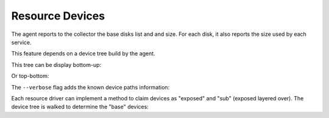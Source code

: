 Resource Devices
****************

The agent reports to the collector the base disks list and and size. For each disk, it also reports the size used by each service.

.. raw:: html

	<pre class='output'>
        $ sudo nodemgr pushdisks
	<span style="font-weight: bold">aubergine                </span>  <span style="font-weight: bold">Size.Used</span>  <span style="font-weight: bold">Vendor</span>  <span style="font-weight: bold">Model                     </span>  
	`- <span style="color: #aa5500">disks                 </span>  
	   |- <span style="color: #767676">002538b471bb6f3c   </span>  953g               SAMSUNG MZSLW1T0HMLH-000L1  
	   |  |- <span style="color: #767676">testdrbd        </span>  3g         
	   |  |- <span style="color: #767676">testmd          </span>  991m       
	   |  |- <span style="color: #767676">pridns          </span>  6g         
	   |  |- <span style="color: #767676">testmd2         </span>  143m       
	   |  `- <span style="color: #767676">aubergine       </span>  943g       
	   |- <span style="color: #767676">aubergine.md125    </span>  0                                              
	   |- <span style="color: #767676">aubergine.md127    </span>  0                                              
	   `- <span style="color: #767676">aubergine.md126    </span>  0                                              
	</pre>

This feature depends on a device tree build by the agent.

This tree can be display bottom-up:

.. raw:: html

	<pre class='output'>
	<span style="font-weight: bold">aubergine                          </span>  <span style="font-weight: bold">Type  </span>  <span style="font-weight: bold">Size</span>  <span style="font-weight: bold">Pct of Parent</span>  
	|- <span style="color: #aa5500">loop1                           </span>  linear  0     -              
	|- <span style="color: #aa5500">md127                           </span>  linear  0     -              
	|- <span style="color: #aa5500">md125                           </span>  linear  0     -              
	|- <span style="color: #aa5500">loop6                           </span>  linear  0     -              
	|- <span style="color: #aa5500">loop4                           </span>  linear  0     -              
	|- <span style="color: #aa5500">loop2                           </span>  linear  0     -              
	|- <span style="color: #aa5500">md126                           </span>  linear  0     -              
	|- <span style="color: #aa5500">loop7                           </span>  linear  0     -              
	|- <span style="color: #aa5500">nvme0n1                         </span>  linear  953g  -              
	|  |- <span style="color: #aa5500">nvme0n1p1                    </span>  linear  512m  0%             
	|  `- <span style="color: #aa5500">nvme0n1p2                    </span>  linear  953g  99%            
	|     |- <span style="color: #aa5500">ubuntu--vg-swap_1         </span>  linear  15g   1%             
	|     `- <span style="color: #aa5500">ubuntu--vg-root           </span>  linear  915g  96%            
	|        |- <span style="color: #aa5500">loop13                 </span>  linear  10m   0%             
	|        |- <span style="color: #aa5500">loop12                 </span>  linear  50m   0%             
	|        |- <span style="color: #aa5500">loop11                 </span>  linear  50m   0%             
	|        |  `- <span style="color: #aa5500">md122               </span>  raid1   49m   98%            
	|        |     `- <span style="color: #aa5500">md123            </span>  raid0   97m   197%           
	|        |- <span style="color: #aa5500">loop10                 </span>  linear  50m   0%             
	|        |  `- <span style="color: #aa5500">md122               </span>  raid1   49m   98%            
	|        |     `- <span style="color: #aa5500">md123            </span>  raid0   97m   197%           
	|        |- <span style="color: #aa5500">loop14                 </span>  linear  143m  0%             
	|        |- <span style="color: #aa5500">loop9                  </span>  linear  50m   0%             
	|        |  `- <span style="color: #aa5500">md124               </span>  raid1   49m   98%            
	|        |     `- <span style="color: #aa5500">md123            </span>  raid0   97m   197%           
	|        |- <span style="color: #aa5500">loop8                  </span>  linear  50m   0%             
	|        |  `- <span style="color: #aa5500">md124               </span>  raid1   49m   98%            
	|        |     `- <span style="color: #aa5500">md123            </span>  raid0   97m   197%           
	|        `- <span style="color: #aa5500">loop0                  </span>  linear  3g    0%             
	|           `- <span style="color: #aa5500">drbd1               </span>          0     0%             
	|- <span style="color: #aa5500">loop5                           </span>  linear  0     -              
	`- <span style="color: #aa5500">loop3                           </span>  linear  0     -              
	</pre>

Or top-bottom:

.. raw:: html

	<pre class='output'>
        $ sudo nodemgr print devs --reverse
	<span style="font-weight: bold">aubergine                          </span>  <span style="font-weight: bold">Type  </span>  <span style="font-weight: bold">Parent Use</span>  <span style="font-weight: bold">Size</span>  <span style="font-weight: bold">Ratio</span>  
	|- <span style="color: #aa5500">drbd1                           </span>          -           0     -      
	|  `- <span style="color: #aa5500">loop0                        </span>  linear  0           3g    -      
	|     `- <span style="color: #aa5500">ubuntu--vg-root           </span>  linear  3g          915g  0%     
	|        `- <span style="color: #aa5500">nvme0n1p2              </span>  linear  915g        953g  96%    
	|           `- <span style="color: #aa5500">nvme0n1             </span>  linear  953g        953g  99%    
	|- <span style="color: #aa5500">md123                           </span>  raid0   -           97m   -      
	|  |- <span style="color: #aa5500">md124                        </span>  raid1   48m         49m   97%    
	|  |  |- <span style="color: #aa5500">loop8                     </span>  linear  49m         50m   98%    
	|  |  |  `- <span style="color: #aa5500">ubuntu--vg-root        </span>  linear  50m         915g  0%     
	|  |  |     `- <span style="color: #aa5500">nvme0n1p2           </span>  linear  915g        953g  96%    
	|  |  |        `- <span style="color: #aa5500">nvme0n1          </span>  linear  953g        953g  99%    
	|  |  `- <span style="color: #aa5500">loop9                     </span>  linear  49m         50m   98%    
	|  |     `- <span style="color: #aa5500">ubuntu--vg-root        </span>  linear  50m         915g  0%     
	|  |        `- <span style="color: #aa5500">nvme0n1p2           </span>  linear  915g        953g  96%    
	|  |           `- <span style="color: #aa5500">nvme0n1          </span>  linear  953g        953g  99%    
	|  `- <span style="color: #aa5500">md122                        </span>  raid1   48m         49m   97%    
	|     |- <span style="color: #aa5500">loop11                    </span>  linear  49m         50m   98%    
	|     |  `- <span style="color: #aa5500">ubuntu--vg-root        </span>  linear  50m         915g  0%     
	|     |     `- <span style="color: #aa5500">nvme0n1p2           </span>  linear  915g        953g  96%    
	|     |        `- <span style="color: #aa5500">nvme0n1          </span>  linear  953g        953g  99%    
	|     `- <span style="color: #aa5500">loop10                    </span>  linear  49m         50m   98%    
	|        `- <span style="color: #aa5500">ubuntu--vg-root        </span>  linear  50m         915g  0%     
	|           `- <span style="color: #aa5500">nvme0n1p2           </span>  linear  915g        953g  96%    
	|              `- <span style="color: #aa5500">nvme0n1          </span>  linear  953g        953g  99%    
	|- <span style="color: #aa5500">md127                           </span>  linear  -           0     -      
	|- <span style="color: #aa5500">md126                           </span>  linear  -           0     -      
	|- <span style="color: #aa5500">md125                           </span>  linear  -           0     -      
	|- <span style="color: #aa5500">ubuntu--vg-swap_1               </span>  linear  -           15g   -      
	|  `- <span style="color: #aa5500">nvme0n1p2                    </span>  linear  15g         953g  1%     
	|     `- <span style="color: #aa5500">nvme0n1                   </span>  linear  953g        953g  99%    
	|- <span style="color: #aa5500">nvme0n1p1                       </span>  linear  -           512m  -      
	|  `- <span style="color: #aa5500">nvme0n1                      </span>  linear  512m        953g  0%     
	|- <span style="color: #aa5500">loop3                           </span>  linear  -           0     -      
	|- <span style="color: #aa5500">loop2                           </span>  linear  -           0     -      
	|- <span style="color: #aa5500">loop1                           </span>  linear  -           0     -      
	|- <span style="color: #aa5500">loop7                           </span>  linear  -           0     -      
	|- <span style="color: #aa5500">loop6                           </span>  linear  -           0     -      
	|- <span style="color: #aa5500">loop5                           </span>  linear  -           0     -      
	|- <span style="color: #aa5500">loop4                           </span>  linear  -           0     -      
	|- <span style="color: #aa5500">loop13                          </span>  linear  -           10m   -      
	|  `- <span style="color: #aa5500">ubuntu--vg-root              </span>  linear  10m         915g  0%     
	|     `- <span style="color: #aa5500">nvme0n1p2                 </span>  linear  915g        953g  96%    
	|        `- <span style="color: #aa5500">nvme0n1                </span>  linear  953g        953g  99%    
	|- <span style="color: #aa5500">loop12                          </span>  linear  -           50m   -      
	|  `- <span style="color: #aa5500">ubuntu--vg-root              </span>  linear  50m         915g  0%     
	|     `- <span style="color: #aa5500">nvme0n1p2                 </span>  linear  915g        953g  96%    
	|        `- <span style="color: #aa5500">nvme0n1                </span>  linear  953g        953g  99%    
	`- <span style="color: #aa5500">loop14                          </span>  linear  -           143m  -      
	   `- <span style="color: #aa5500">ubuntu--vg-root              </span>  linear  143m        915g  0%     
	      `- <span style="color: #aa5500">nvme0n1p2                 </span>  linear  915g        953g  96%    
		 `- <span style="color: #aa5500">nvme0n1                </span>  linear  953g        953g  99%    
	</pre>


The ``--verbose`` flag adds the known device paths information:

.. raw:: html

	<pre class='output'>
        $ sudo nodemgr print devs --reverse --verbose
	<span style="font-weight: bold">aubergine                                       </span>  <span style="font-weight: bold">Type  </span>  <span style="font-weight: bold">Parent Use</span>  <span style="font-weight: bold">Size</span>  <span style="font-weight: bold">Ratio</span>  
	|- <span style="color: #aa5500">drbd1                                        </span>          -           0     -                                      
	|  `- <span style="color: #aa5500">loop0                                     </span>  linear  0           3g    -      /dev/disk/by-label/pridns.fs.1  
	|     |                                                                            /dev/disk/by-uuid/27489964-94c  
	|     |                                                                            6-4803-a389-c91463da8d3f        
	|     |                                                                            /dev/loop0                      
	|     `- <span style="color: #aa5500">ubuntu--vg-root                        </span>  linear  3g          915g  0%     /dev/disk/by-id/dm-name-ubuntu  
	|        |                                                                         --vg-root                       
	|        |                                                                         /dev/disk/by-id/dm-uuid-LVM-vz  
	|        |                                                                         I1exojgdAZhf3X1Vz8A0C1Ne2EN2sr  
	|        |                                                                         zZlazB8vy5ey8yftklunzMMMUxJwwC  
	|        |                                                                         ej                              
	|        |                                                                         /dev/disk/by-                   
	|        |                                                                         uuid/3653539e-3299-448e-b80d-   
	|        |                                                                         576fb6b71b84                    
	|        |                                                                         /dev/mapper/ubuntu--vg-root     
	|        |                                                                         /dev/ubuntu-vg/root             
	|        |                                                                         /dev/dm-0                       
	|        `- <span style="color: #aa5500">nvme0n1p2                           </span>  linear  915g        953g  96%    /dev/disk/by-id/lvm-pv-uuid-    
	|           |                                                                      VilFt5-Ne8T-eVxf-QKnX-n0Zc-     
	|           |                                                                      LIK2-7ct9Kr                     
	|           |                                                                      /dev/disk/by-id/nvme-           
	|           |                                                                      SAMSUNG_MZSLW1T0HMLH-           
	|           |                                                                      000L1_S308NX0J403249-part2      
	|           |                                                                      /dev/disk/by-id/nvme-eui        
	|           |                                                                      .002538b471bb6f3c-part2         
	|           |                                                                      /dev/disk/by-partuuid/c6c21095  
	|           |                                                                      -4a8e-4461-af40-12e78fd758d6    
	|           |                                                                      /dev/disk/by-path/pci-0000:05:  
	|           |                                                                      00.0-nvme-1-part2               
	|           |                                                                      /dev/nvme0n1p2                  
	|           `- <span style="color: #aa5500">nvme0n1                          </span>  linear  953g        953g  99%    /dev/disk/by-id/nvme-           
	...
	</pre>


Each resource driver can implement a method to claim devices as "exposed" and "sub" (exposed layered over). The device tree is walked to determine the "base" devices:

.. raw:: html

	<pre class='output'>
        $ sudo svcmgr -s pridns print devs
	<span style="font-weight: bold">pridns                     </span>  
	|- <span style="color: #aa5500">disk#0 (disk.loop)      </span>  
	|  |- <span style="color: #767676">base                 </span>  
	|  |  `- /dev/nvme0n1        
	|  `- <span style="color: #767676">exposed              </span>  
	|     `- /dev/loop0          
	|- <span style="color: #aa5500">fs#1 (fs)               </span>  
	|  |- <span style="color: #767676">base                 </span>  
	|  |  `- /dev/nvme0n1        
	|  `- <span style="color: #767676">sub                  </span>  
	|     `- /dev/loop0          
	`- <span style="color: #aa5500">fs#2 (fs)               </span>  
	   |- <span style="color: #767676">base                 </span>  
	   |  `- /dev/nvme0n1        
	   `- <span style="color: #767676">sub                  </span>  
	      `- /dev/loop0          

        $ sudo svcmgr -s pridns print exposed devs
	<span style="font-weight: bold">pridns                     </span>  
	`- <span style="color: #aa5500">disk#0 (disk.loop)      </span>  
	   `- <span style="color: #767676">exposed              </span>  
	      `- /dev/loop0          

        $ sudo svcmgr -s pridns print sub devs
	<span style="font-weight: bold">pridns             </span>  
	|- <span style="color: #aa5500">fs#1 (fs)       </span>  
	|  `- <span style="color: #767676">sub          </span>  
	|     `- /dev/loop0  
	`- <span style="color: #aa5500">fs#2 (fs)       </span>  
	   `- <span style="color: #767676">sub          </span>  
	      `- /dev/loop0  

        $ sudo svcmgr -s pridns print base devs
	<span style="font-weight: bold">pridns                     </span>  
	|- <span style="color: #aa5500">disk#0 (disk.loop)      </span>  
	|  `- <span style="color: #767676">base                 </span>  
	|     `- /dev/nvme0n1        
	|- <span style="color: #aa5500">fs#1 (fs)               </span>  
	|  `- <span style="color: #767676">base                 </span>  
	|     `- /dev/nvme0n1        
	`- <span style="color: #aa5500">fs#2 (fs)               </span>  
	   `- <span style="color: #767676">base                 </span>  
	      `- /dev/nvme0n1        
	</pre>


